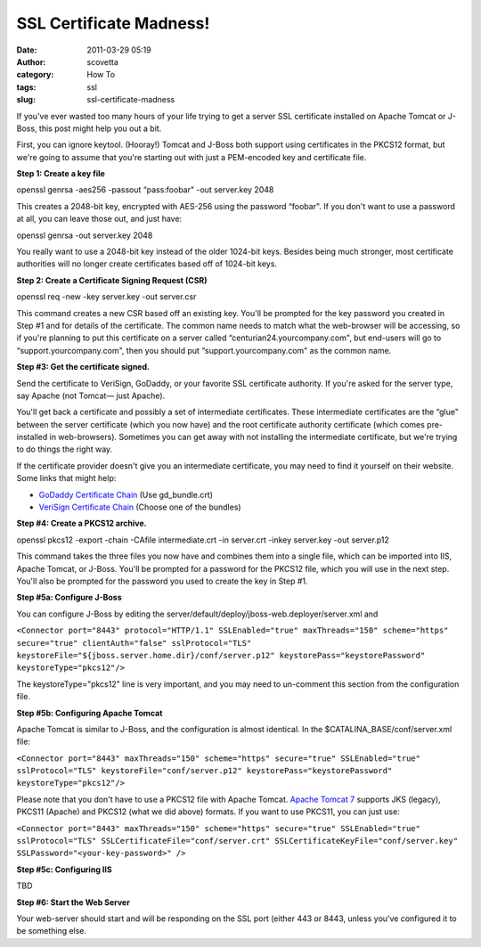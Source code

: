 SSL Certificate Madness!
########################
:date: 2011-03-29 05:19
:author: scovetta
:category: How To
:tags: ssl
:slug: ssl-certificate-madness

If you've ever wasted too many hours of your life trying to get a server
SSL certificate installed on Apache Tomcat or J-Boss, this post might
help you out a bit.

First, you can ignore keytool. (Hooray!) Tomcat and J-Boss both support
using certificates in the PKCS12 format, but we're going to assume that
you're starting out with just a PEM-encoded key and certificate file.

**Step 1: Create a key file**

openssl genrsa -aes256 -passout “pass:foobar" -out server.key 2048

This creates a 2048-bit key, encrypted with AES-256 using the password
“foobar". If you don't want to use a password at all, you can leave
those out, and just have:

openssl genrsa -out server.key 2048

You really want to use a 2048-bit key instead of the older 1024-bit
keys. Besides being much stronger, most certificate authorities will no
longer create certificates based off of 1024-bit keys.

**Step 2: Create a Certificate Signing Request (CSR)**

openssl req -new -key server.key -out server.csr

This command creates a new CSR based off an existing key. You'll be
prompted for the key password you created in Step #1 and for details of
the certificate. The common name needs to match what the web-browser
will be accessing, so if you're planning to put this certificate on a
server called “centurian24.yourcompany.com", but end-users will go to
“support.yourcompany.com", then you should put “support.yourcompany.com"
as the common name.

**Step #3: Get the certificate signed.**

Send the certificate to VeriSign, GoDaddy, or your favorite SSL
certificate authority. If you're asked for the server type, say Apache
(not Tomcat— just Apache).

You'll get back a certificate and possibly a set of intermediate
certificates. These intermediate certificates are the “glue" between the
server certificate (which you now have) and the root certificate
authority certificate (which comes pre-installed in web-browsers).
Sometimes you can get away with not installing the intermediate
certificate, but we're trying to do things the right way.

If the certificate provider doesn't give you an intermediate
certificate, you may need to find it yourself on their website. Some
links that might help:

-  `GoDaddy Certificate Chain`_ (Use gd\_bundle.crt)
-  `VeriSign Certificate Chain`_ (Choose one of the bundles)

**Step #4: Create a PKCS12 archive.**

openssl pkcs12 -export -chain -CAfile intermediate.crt -in server.crt
-inkey server.key -out server.p12

This command takes the three files you now have and combines them into a
single file, which can be imported into IIS, Apache Tomcat, or
J-Boss. You'll be prompted for a password for the PKCS12 file, which you
will use in the next step. You'll also be prompted for the password you
used to create the key in Step #1.

**Step #5a: Configure J-Boss**

You can configure J-Boss by editing the
server/default/deploy/jboss-web.deployer/server.xml and

``<Connector port="8443" protocol="HTTP/1.1" SSLEnabled="true" maxThreads="150" scheme="https" secure="true" clientAuth="false" sslProtocol="TLS" keystoreFile="${jboss.server.home.dir}/conf/server.p12" keystorePass="keystorePassword" keystoreType="pkcs12"/>``

The keystoreType="pkcs12" line is very important, and you may need to
un-comment this section from the configuration file.

**Step #5b: Configuring Apache Tomcat**

Apache Tomcat is similar to J-Boss, and the configuration is almost
identical. In the $CATALINA\_BASE/conf/server.xml file:

``<Connector port="8443" maxThreads="150" scheme="https" secure="true" SSLEnabled="true" sslProtocol="TLS" keystoreFile="conf/server.p12" keystorePass="keystorePassword" keystoreType="pkcs12"/>``

Please note that you don't have to use a PKCS12 file with Apache
Tomcat. \ `Apache Tomcat 7`_ supports JKS (legacy), PKCS11 (Apache) and
PKCS12 (what we did above) formats. If you want to use PKCS11, you can
just use:

``<Connector port="8443" maxThreads="150" scheme="https" secure="true" SSLEnabled="true" sslProtocol="TLS" SSLCertificateFile="conf/server.crt" SSLCertificateKeyFile="conf/server.key" SSLPassword="<your-key-password>" />``

**Step #5c: Configuring IIS**

TBD

**Step #6: Start the Web Server**

Your web-server should start and will be responding on the SSL port
(either 443 or 8443, unless you've configured it to be something else.

.. _GoDaddy Certificate Chain: https://certs.godaddy.com/anonymous/repository.seam
.. _VeriSign Certificate Chain: https://knowledge.verisign.com/support/ssl-certificates-support/index?page=content&id=AR657
.. _Apache Tomcat 7: http://tomcat.apache.org/tomcat-7.0-doc/ssl-howto.html
